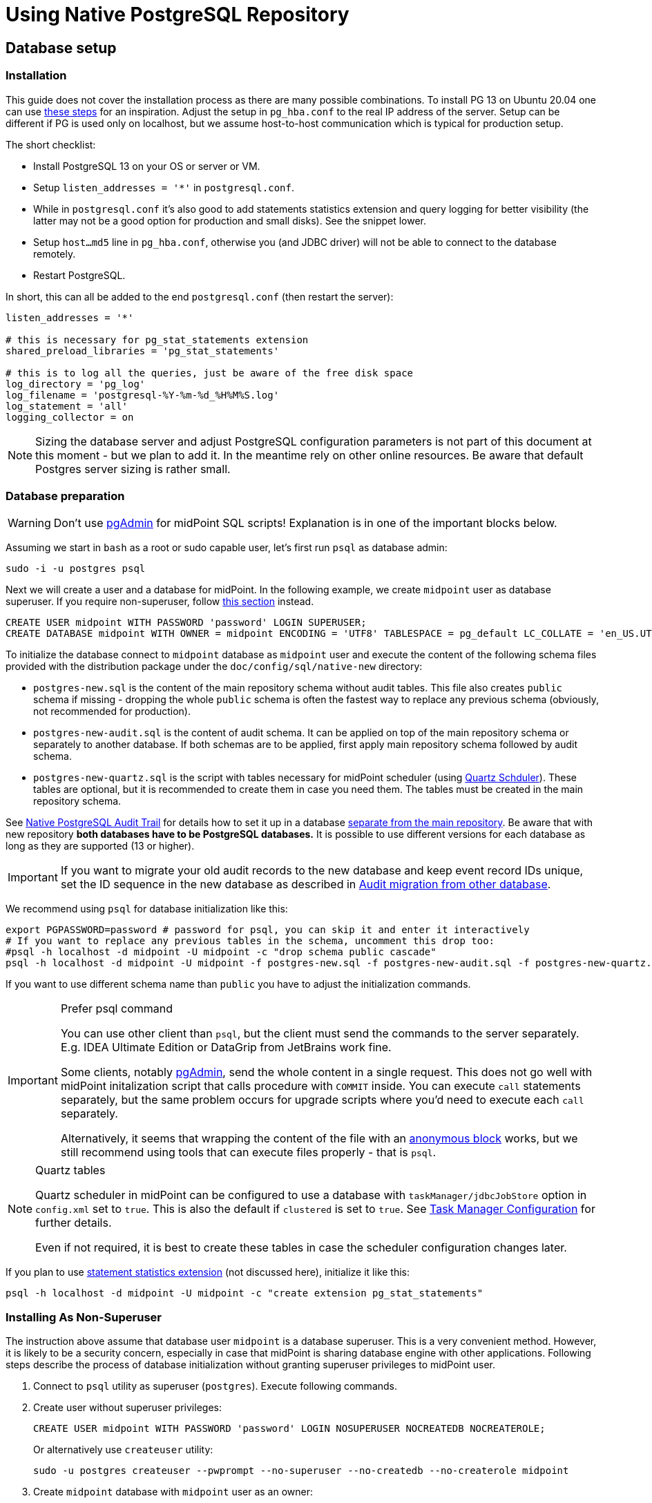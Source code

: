 = Using Native PostgreSQL Repository
:page-toc: top
:page-display-order: 1
:page-nav-title: Usage
:page-since: "4.4"

== Database setup

=== Installation

This guide does not cover the installation process as there are many possible combinations.
To install PG 13 on Ubuntu 20.04 one can use https://gist.github.com/luizomf/1a7994cf4263e10dce416a75b9180f01[these steps] for an inspiration.
Adjust the setup in `pg_hba.conf` to the real IP address of the server.
Setup can be different if PG is used only on localhost, but we assume host-to-host communication
which is typical for production setup.

The short checklist:

* Install PostgreSQL 13 on your OS or server or VM.
* Setup `listen_addresses = '*'` in `postgresql.conf`.
* While in `postgresql.conf` it's also good to add statements statistics extension and query logging
for better visibility (the latter may not be a good option for production and small disks).
See the snippet lower.
* Setup `host...md5` line in `pg_hba.conf`, otherwise you (and JDBC driver) will not be able to
connect to the database remotely.
* Restart PostgreSQL.

In short, this can all be added to the end `postgresql.conf` (then restart the server):

----
listen_addresses = '*'

# this is necessary for pg_stat_statements extension
shared_preload_libraries = 'pg_stat_statements'

# this is to log all the queries, just be aware of the free disk space
log_directory = 'pg_log'
log_filename = 'postgresql-%Y-%m-%d_%H%M%S.log'
log_statement = 'all'
logging_collector = on
----

[NOTE]
Sizing the database server and adjust PostgreSQL configuration parameters is not part
of this document at this moment - but we plan to add it.
In the meantime rely on other online resources.
Be aware that default Postgres server sizing is rather small.

=== Database preparation

[WARNING]
Don't use https://www.pgadmin.org/[pgAdmin] for midPoint SQL scripts!
Explanation is in one of the important blocks below.

Assuming we start in `bash` as a root or sudo capable user, let's first run `psql` as database admin:

[source,bash]
----
sudo -i -u postgres psql
----

Next we will create a user and a database for midPoint.
In the following example, we create `midpoint` user as database superuser.
If you require non-superuser, follow link:#installing-as-non-superuser[this section] instead.

[source,sql]
----
CREATE USER midpoint WITH PASSWORD 'password' LOGIN SUPERUSER;
CREATE DATABASE midpoint WITH OWNER = midpoint ENCODING = 'UTF8' TABLESPACE = pg_default LC_COLLATE = 'en_US.UTF-8' LC_CTYPE = 'en_US.UTF-8' CONNECTION LIMIT = -1;
----

To initialize the database connect to `midpoint` database as `midpoint` user and execute
the content of the following schema files provided with the distribution package
under the `doc/config/sql/native-new` directory:

* `postgres-new.sql` is the content of the main repository schema without audit tables.
This file also creates `public` schema if missing - dropping the whole `public` schema is often
the fastest way to replace any previous schema (obviously, not recommended for production).
* `postgres-new-audit.sql` is the content of audit schema.
It can be applied on top of the main repository schema or separately to another database.
If both schemas are to be applied, first apply main repository schema followed by audit schema.
* `postgres-new-quartz.sql` is the script with tables necessary for midPoint scheduler (using
http://www.quartz-scheduler.org/[Quartz Schduler]).
These tables are optional, but it is recommended to create them in case you need them.
The tables must be created in the main repository schema.

See xref:/midpoint/reference/repository/native-audit[Native PostgreSQL Audit Trail] for details how
to set it up in a database xref:/midpoint/reference/repository/native-audit/#sql-audit-using-its-own-database[separate from the main repository].
Be aware that with new repository *both databases have to be PostgreSQL databases.*
It is possible to use different versions for each database as long as they are supported (13 or higher).

[IMPORTANT]
If you want to migrate your old audit records to the new database and keep event record IDs unique,
set the ID sequence in the new database as described in xref:/midpoint/reference/repository/native-audit/#audit-migration-from-other-database[Audit migration from other database].

We recommend using `psql` for database initialization like this:

----
export PGPASSWORD=password # password for psql, you can skip it and enter it interactively
# If you want to replace any previous tables in the schema, uncomment this drop too:
#psql -h localhost -d midpoint -U midpoint -c "drop schema public cascade"
psql -h localhost -d midpoint -U midpoint -f postgres-new.sql -f postgres-new-audit.sql -f postgres-new-quartz.sql
----

If you want to use different schema name than `public` you have to adjust the initialization commands.

.Prefer psql command
[IMPORTANT]
====
You can use other client than `psql`, but the client must send the commands to the server separately.
E.g. IDEA Ultimate Edition or DataGrip from JetBrains work fine.

Some clients, notably https://www.pgadmin.org/[pgAdmin], send the whole content in a single request.
This does not go well with midPoint initalization script that calls procedure with `COMMIT` inside.
You can execute `call` statements separately, but the same problem occurs for upgrade scripts
where you'd need to execute each `call` separately.

Alternatively, it seems that wrapping the content of the file with an https://www.postgresql.org/docs/current/sql-do.html[anonymous block]
works, but we still recommend using tools that can execute files properly - that is `psql`.
====

.Quartz tables
[NOTE]
====
Quartz scheduler in midPoint can be configured to use a database with `taskManager/jdbcJobStore`
option in `config.xml` set to `true`.
This is also the default if `clustered` is set to `true`.
See xref:/midpoint/reference/tasks/task-manager/configuration/[Task Manager Configuration]
for further details.

Even if not required, it is best to create these tables in case the scheduler configuration changes later.
====

If you plan to use https://www.postgresql.org/docs/current/pgstatstatements.html[statement statistics extension]
(not discussed here), initialize it like this:

----
psql -h localhost -d midpoint -U midpoint -c "create extension pg_stat_statements"
----

=== Installing As Non-Superuser

The instruction above assume that database user `midpoint` is a database superuser.
This is a very convenient method.
However, it is likely to be a security concern, especially in case that midPoint is sharing database engine with other applications.
Following steps describe the process of database initialization without granting superuser privileges to midPoint user.

. Connect to `psql` utility as superuser (`postgres`).
Execute following commands.

. Create user without superuser privileges:
+
[source,sql]
----
CREATE USER midpoint WITH PASSWORD 'password' LOGIN NOSUPERUSER NOCREATEDB NOCREATEROLE;
----
+
Or alternatively use `createuser` utility:
+
[source,bash]
----
sudo -u postgres createuser --pwprompt --no-superuser --no-createdb --no-createrole midpoint
----

. Create `midpoint` database with `midpoint` user as an owner:
+
[source,sql]
----
CREATE DATABASE midpoint WITH OWNER = midpoint ENCODING = 'UTF8' TABLESPACE = pg_default LC_COLLATE = 'en_US.UTF-8' LC_CTYPE = 'en_US.UTF-8' CONNECTION LIMIT = -1;
----

. As database superuser (`postgres`) connect to the new database:
+
[source,sql]
----
\c midpoint
----

. Execute the commands that create database extensions. Such commands require superuser privileges:
+
[source,sql]
----
CREATE EXTENSION IF NOT EXISTS intarray;
CREATE EXTENSION IF NOT EXISTS pg_trgm;
DO $$
BEGIN
    PERFORM pg_get_functiondef('gen_random_uuid()'::regprocedure);
    RAISE NOTICE 'gen_random_uuid already exists, skipping create EXTENSION pgcrypto';
EXCEPTION WHEN undefined_function THEN
    CREATE EXTENSION pgcrypto;
END
$$;
----

. Run the rest of the SQL script as user `midpoint`:
+
[source,bash]
----
psql -h localhost -d midpoint -U midpoint -f doc/config/sql/native-new/postgres-new.sql
----
+
There may be errors indicating problems with creating database extensions, caused by the script attempting to execute a privileged operation.
You can ignore such errors, as the extensions were created by superuser in previous step.

. Continue installation process normally, which means executing the audit SQL script `postgres-new-audit.sql`
and script for Quartz tables `postgres-new-quartz.sql`.

== midPoint Configuration

At this moment the database is prepared and it's time to configure midPoint appropriately.
This typically preparing proper repository configuration in `config.xml` file.
Configuration options related to repository as well as example of `config.xml` file can be found
in xref:/midpoint/reference/repository/configuration/[Repository Configuration] article.
The article references this page, but if you finished the steps above in this document, you can focus just on the config options.

== Versioning and upgrading

Long story short, just run the provided `postgres-new-upgrade.sql` anytime, it should be safe.
It always runs only the missing parts of the upgrade process.
Be sure you're running the upgrade script provided with the version you're actually using, see
xref:/midpoint/reference/upgrade/database-schema-upgrade/#upgrading-native-postgresql-repository[database schema upgrade].

You can find further details in the source code documentation for `apply_change` procedure at the end of the `postgres-new.sql` script.

== Troubleshooting

If you find a bug or encounter performance problem with the Native repository,
it is always important to gather more information before reporting the issue.

* In case of error or exception, always include the relevant portion of the xref:/midpoint/reference/diag/logging/[midpoint.log] in the report.
* Review xref:/midpoint/reference/repository/native-postgresql/db-maintenance/#index-tuning[Index tuning]
tips for performance problems, especially for extension items or shadow attributes.
* If the performance problem is indeed DB related, identify the slow query, preferably using
`pg_stat_statements` extension as xref:/midpoint/reference/repository/native-postgresql/db-maintenance/#monitoring-queries[described here].
* To log issued SQL queries in xref:/midpoint/reference/diag/logging/[midpoint.log],
configure system loggers (*System* in main menu, then *Logging*) so that it contains
`com.evolveum.midpoint.repo.sqlbase.querydsl.SqlLogger` with level `DEBUG` (shows SQL)
or `TRACE` (includes parameter values).

== See also

* xref:/midpoint/reference/repository/repository-database-support/[Repository Database Support]
discusses old and new repository and our support strategy.
* xref:/midpoint/reference/repository/native-postgresql/migration/[Migration to Native PostgreSQL Repository]
* xref:/midpoint/reference/repository/configuration/[Repository Configuration]
* xref:/midpoint/reference/repository/native-audit/[Native PostgreSQL Audit Trail]
* xref:/midpoint/reference/tasks/task-manager/configuration/[Task Manager Configuration]
